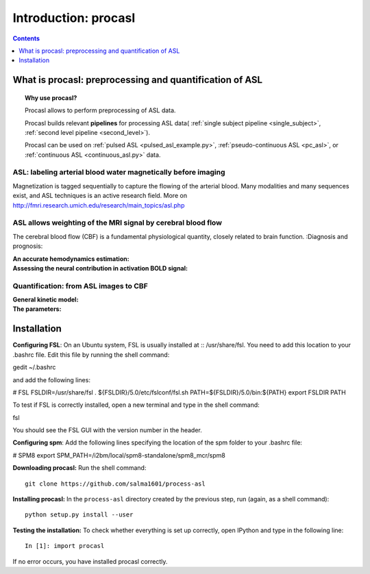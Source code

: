 =====================
Introduction: procasl
=====================

.. contents:: **Contents**
    :local:
    :depth: 1


What is procasl: preprocessing and quantification of ASL
========================================================

.. topic:: **Why use procasl?**

    Procasl allows to perform preprocessing of ASL data.

    Procasl builds relevant **pipelines** for processing ASL data(
    :ref:`single subject pipeline <single_subject>`,
    :ref:`second level pipeline <second_level>`).

    Procasl can be used on :ref:`pulsed ASL <pulsed_asl_example.py>`,
    :ref:`pseudo-continuous ASL <pc_asl>`, or 
    :ref:`continuous ASL <continuous_asl.py>` data.


ASL: labeling arterial blood water magnetically before imaging
--------------------------------------------------------------
Magnetization is tagged sequentially to capture the flowing of the arterial blood.
Many modalities and many sequences exist, and ASL techniques is an active research field.
More on http://fmri.research.umich.edu/research/main_topics/asl.php

ASL allows weighting of the MRI signal by cerebral blood flow
-------------------------------------------------------------
The cerebral blood flow (CBF) is a fundamental physiological quantity, closely related to brain function.
:Diagnosis and prognosis:

:An accurate hemodynamics estimation:

:Assessing the neural contribution in activation BOLD signal:


Quantification: from ASL images to CBF
--------------------------------------

:General kinetic model:

:The parameters:


Installation
============
**Configuring FSL**: On an Ubuntu system, FSL is usually installed at :: /usr/share/fsl. You need to add this location to your .bashrc file. Edit this file by running the shell command:

gedit ~/.bashrc

and add the following lines:

# FSL
FSLDIR=/usr/share/fsl
. ${FSLDIR}/5.0/etc/fslconf/fsl.sh
PATH=${FSLDIR}/5.0/bin:${PATH}
export FSLDIR PATH

To test if FSL is correctly installed, open a new terminal and type in the shell command:

fsl

You should see the FSL GUI with the version number in the header.

**Configuring spm**: Add the following lines specifying the location of the spm folder to your .bashrc file:

# SPM8
export SPM_PATH=/i2bm/local/spm8-standalone/spm8_mcr/spm8

**Downloading procasl:** Run the shell command::

    git clone https://github.com/salma1601/process-asl


**Installing procasl:** In the ``process-asl`` directory created by the previous step, run
(again, as a shell command)::

    python setup.py install --user

**Testing the installation:** To check whether everything is set up correctly, open IPython and type
in the following line::

    In [1]: import procasl

If no error occurs, you have installed procasl correctly.
